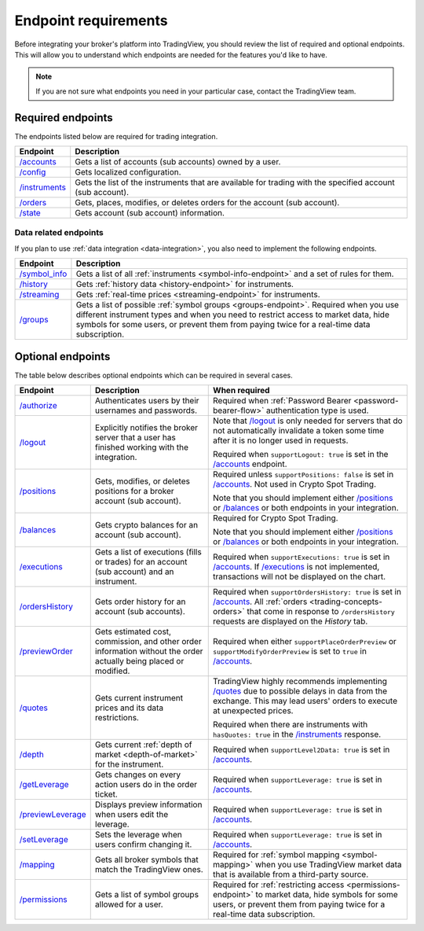 Endpoint requirements
-----------------------

Before integrating your broker's platform into TradingView,
you should review the list of required and optional endpoints.
This will allow you to understand which endpoints are needed for the features you'd like to have.

.. note::
  If you are not sure what endpoints you need in your particular case, contact the TradingView team.

Required endpoints
...................

The endpoints listed below are required for trading integration.

+------------------+----------------------------------------------------------------------------------------------------------+
| Endpoint         | Description                                                                                              |
+==================+==========================================================================================================+
| `/accounts`_     | Gets a list of accounts (sub accounts) owned by a user.                                                  |
+------------------+----------------------------------------------------------------------------------------------------------+
| `/config`_       | Gets localized configuration.                                                                            |
+------------------+----------------------------------------------------------------------------------------------------------+
| `/instruments`_  | Gets the list of the instruments that are available for trading with the specified account (sub account).|
+------------------+----------------------------------------------------------------------------------------------------------+
| `/orders`_       | Gets, places, modifies, or deletes orders for the account (sub account).                                 |
+------------------+----------------------------------------------------------------------------------------------------------+
| `/state`_        | Gets account (sub account) information.                                                                  |
+------------------+----------------------------------------------------------------------------------------------------------+

Data related endpoints
=======================

If you plan to use :ref:`data integration <data-integration>`, you also need to implement the following endpoints.

+--------------------+-------------------------------------------------------------------------------+
| Endpoint           | Description                                                                   |
+====================+===============================================================================+
| `/symbol_info`_    | Gets a list of all :ref:`instruments <symbol-info-endpoint>`                  |
|                    | and a set of rules for them.                                                  |
+--------------------+-------------------------------------------------------------------------------+
| `/history`_        | Gets :ref:`history data <history-endpoint>` for instruments.                  |
+--------------------+-------------------------------------------------------------------------------+
| `/streaming`_      | Gets :ref:`real-time prices <streaming-endpoint>` for instruments.            |
+--------------------+-------------------------------------------------------------------------------+
| `/groups`_         | Gets a list of possible :ref:`symbol groups <groups-endpoint>`.               |
|                    | Required when you use different instrument types and when you need to         |
|                    | restrict access to market data, hide symbols for some users,                  |
|                    | or prevent them from paying twice for a real-time data subscription.          |
+--------------------+-------------------------------------------------------------------------------+

Optional endpoints
...................

The table below describes optional endpoints which can be required in several cases.

+--------------------+-------------------------------------------------------------------------------+------------------------------------------------------------------------------------------------------------------------+
| Endpoint           | Description                                                                   | When required                                                                                                          |
+====================+===============================================================================+========================================================================================================================+
| `/authorize`_      | Authenticates users by their usernames and passwords.                         | Required when :ref:`Password Bearer <password-bearer-flow>` authentication type is used.                               |
+--------------------+-------------------------------------------------------------------------------+------------------------------------------------------------------------------------------------------------------------+
| `/logout`_         | Explicitly notifies the broker server that a user has finished working with   | Note that `/logout`_ is only needed for servers that do not automatically invalidate a token some time                 |
|                    | the integration.                                                              | after it is no longer used in requests.                                                                                |
|                    |                                                                               |                                                                                                                        |
|                    |                                                                               | Required when ``supportLogout: true`` is set in the `/accounts`_ endpoint.                                             |
+--------------------+-------------------------------------------------------------------------------+------------------------------------------------------------------------------------------------------------------------+
| `/positions`_      | Gets, modifies, or deletes positions for a broker account (sub account).      | Required unless ``supportPositions: false`` is set in `/accounts`_. Not used in Crypto Spot Trading.                   |
|                    |                                                                               |                                                                                                                        |
|                    |                                                                               | Note that you should implement either `/positions`_ or `/balances`_ or both endpoints in your integration.             |
+--------------------+-------------------------------------------------------------------------------+------------------------------------------------------------------------------------------------------------------------+
| `/balances`_       | Gets crypto balances for an account (sub account).                            | Required for Crypto Spot Trading.                                                                                      |
|                    |                                                                               |                                                                                                                        |
|                    |                                                                               | Note that you should implement either `/positions`_ or `/balances`_ or both endpoints in your integration.             |
+--------------------+-------------------------------------------------------------------------------+------------------------------------------------------------------------------------------------------------------------+
| `/executions`_     | Gets a list of executions (fills or trades) for an account (sub account)      | Required when ``supportExecutions: true`` is set in `/accounts`_.                                                      |
|                    | and an instrument.                                                            | If `/executions`_ is not implemented, transactions will not be displayed on the chart.                                 |
+--------------------+-------------------------------------------------------------------------------+------------------------------------------------------------------------------------------------------------------------+
| `/ordersHistory`_  | Gets order history for an account (sub accounts).                             | Required when ``supportOrdersHistory: true`` is set in `/accounts`_. All :ref:`orders <trading-concepts-orders>`       |
|                    |                                                                               | that come in response to ``/ordersHistory`` requests are displayed on the *History* tab.                               |
+--------------------+-------------------------------------------------------------------------------+------------------------------------------------------------------------------------------------------------------------+
| `/previewOrder`_   | Gets estimated cost, commission, and other order information                  | Required when either ``supportPlaceOrderPreview`` or ``supportModifyOrderPreview`` is set to ``true`` in `/accounts`_. |
|                    | without the order actually being placed or modified.                          |                                                                                                                        |
+--------------------+-------------------------------------------------------------------------------+------------------------------------------------------------------------------------------------------------------------+
| `/quotes`_         | Gets current instrument prices and its data restrictions.                     | TradingView highly recommends implementing `/quotes`_ due to possible delays in data from the exchange.                |
|                    |                                                                               | This may lead users' orders to execute at unexpected prices.                                                           |
|                    |                                                                               |                                                                                                                        |
|                    |                                                                               | Required when there are instruments with ``hasQuotes: true`` in the `/instruments`_ response.                          |
+--------------------+-------------------------------------------------------------------------------+------------------------------------------------------------------------------------------------------------------------+
| `/depth`_          | Gets current :ref:`depth of market <depth-of-market>` for the instrument.     | Required when ``supportLevel2Data: true`` is set in `/accounts`_.                                                      |
+--------------------+-------------------------------------------------------------------------------+------------------------------------------------------------------------------------------------------------------------+
| `/getLeverage`_    | Gets changes on every action users do in the order ticket.                    | Required when ``supportLeverage: true`` is set in `/accounts`_.                                                        |
+--------------------+-------------------------------------------------------------------------------+------------------------------------------------------------------------------------------------------------------------+
| `/previewLeverage`_| Displays preview information when users edit the leverage.                    | Required when ``supportLeverage: true`` is set in `/accounts`_.                                                        |
+--------------------+-------------------------------------------------------------------------------+------------------------------------------------------------------------------------------------------------------------+
| `/setLeverage`_    | Sets the leverage when users confirm changing it.                             | Required when ``supportLeverage: true`` is set in `/accounts`_.                                                        |
+--------------------+-------------------------------------------------------------------------------+------------------------------------------------------------------------------------------------------------------------+
| `/mapping`_        | Gets all broker symbols that match the TradingView ones.                      | Required for :ref:`symbol mapping <symbol-mapping>` when you                                                           |
|                    |                                                                               | use TradingView market data that is available from a third-party source.                                               |
+--------------------+-------------------------------------------------------------------------------+------------------------------------------------------------------------------------------------------------------------+
| `/permissions`_    | Gets a list of symbol groups allowed for a user.                              | Required for :ref:`restricting access <permissions-endpoint>` to market data, hide symbols for some users,             |
|                    |                                                                               | or prevent them from paying twice for a real-time data subscription.                                                   | 
+--------------------+-------------------------------------------------------------------------------+------------------------------------------------------------------------------------------------------------------------+

.. links
.. _`/accounts`: https://www.tradingview.com/rest-api-spec/#operation/getAccounts
.. _`/authorize`: https://www.tradingview.com/rest-api-spec/#operation/authorize
.. _`/balances`: https://www.tradingview.com/rest-api-spec/#operation/getBalances
.. _`/config`: https://www.tradingview.com/rest-api-spec/#operation/getConfiguration
.. _`/depth`: https://www.tradingview.com/rest-api-spec/#operation/getDepth
.. _`/executions`: https://www.tradingview.com/rest-api-spec/#operation/getExecutions
.. _`/getLeverage`: https://www.tradingview.com/rest-api-spec/#operation/getLeverage
.. _`/groups`: https://www.tradingview.com/rest-api-spec/#operation/getGroups
.. _`/history`: https://www.tradingview.com/rest-api-spec/#operation/getHistory
.. _`/instruments`: https://www.tradingview.com/rest-api-spec/#operation/getInstruments
.. _`/logout`: https://www.tradingview.com/rest-api-spec/#operation/logout
.. _`/mapping`: https://www.tradingview.com/rest-api-spec/#operation/getMapping
.. _`/orders`: https://www.tradingview.com/rest-api-spec/#operation/getOrders
.. _`/ordersHistory`: https://www.tradingview.com/rest-api-spec/#operation/getOrdersHistory
.. _`/permissions`: https://www.tradingview.com/rest-api-spec/#operation/getPermissions
.. _`/previewLeverage`: https://www.tradingview.com/rest-api-spec/#operation/previewLeverage
.. _`/previewOrder`: https://www.tradingview.com/rest-api-spec/#operation/previewOrder
.. _`/positions`: https://www.tradingview.com/rest-api-spec/#operation/getPositions
.. _`/quotes`: https://www.tradingview.com/rest-api-spec/#operation/getQuotes
.. _`/setLeverage`: https://www.tradingview.com/rest-api-spec/#operation/setLeverage
.. _`/state`: https://www.tradingview.com/rest-api-spec/#operation/getState
.. _`/streaming`: https://www.tradingview.com/rest-api-spec/#operation/streaming
.. _`/symbol_info`: https://www.tradingview.com/rest-api-spec/#operation/getSymbolInfo
